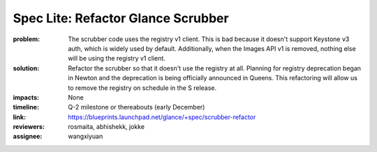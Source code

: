 ===================================
Spec Lite: Refactor Glance Scrubber
===================================

:problem: The scrubber code uses the registry v1 client.  This is bad because
          it doesn't support Keystone v3 auth, which is widely used by default.
          Additionally, when the Images API v1 is removed, nothing else will be
          using the registry v1 client.

:solution: Refactor the scrubber so that it doesn't use the registry at all.
           Planning for registry deprecation began in Newton and the
           deprecation is being officially announced in Queens.  This
           refactoring will allow us to remove the registry on schedule
           in the S release.

:impacts: None

:timeline: Q-2 milestone or thereabouts (early December)

:link: https://blueprints.launchpad.net/glance/+spec/scrubber-refactor

:reviewers: rosmaita, abhishekk, jokke

:assignee: wangxiyuan
